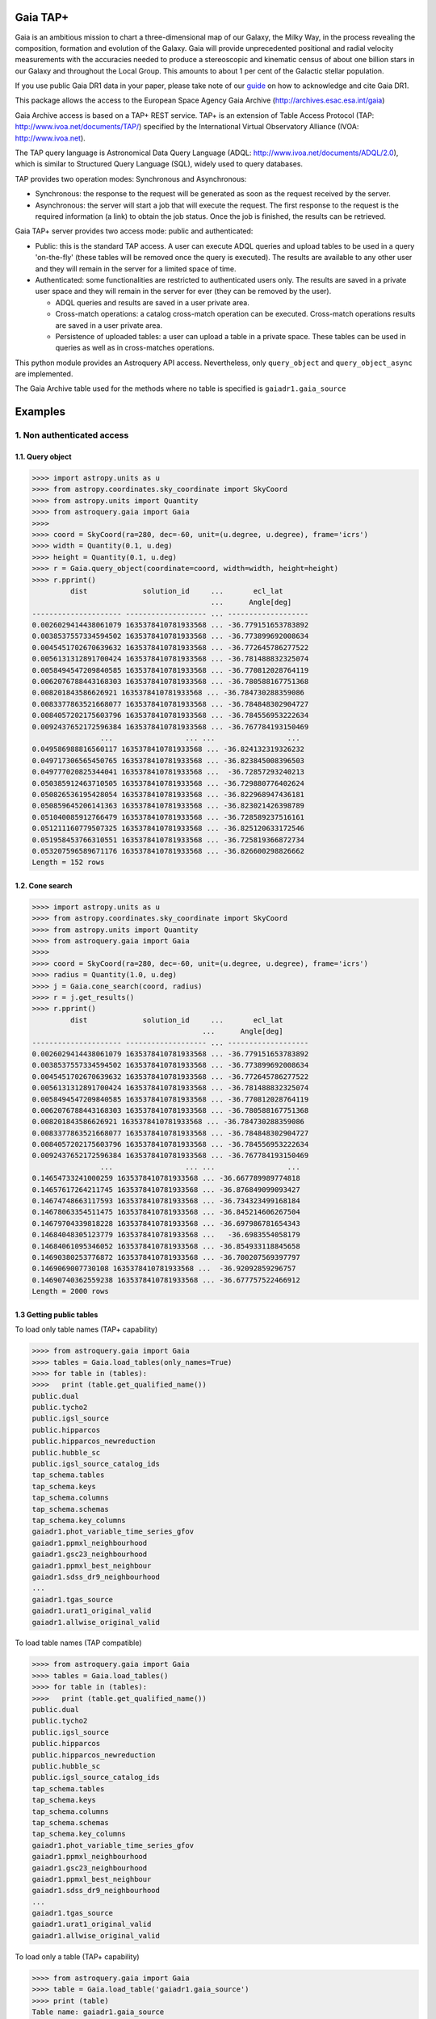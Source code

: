 .. doctest-skip-all

.. _astroquery.gaia:

=========
Gaia TAP+
=========

Gaia is an ambitious mission to chart a three-dimensional map of our Galaxy, the Milky Way, 
in the process revealing the composition, formation and evolution of the Galaxy. 
Gaia will provide unprecedented positional and radial velocity measurements with the accuracies needed 
to produce a stereoscopic and kinematic census of about one billion stars in our Galaxy and 
throughout the Local Group. This amounts to about 1 per cent of the Galactic stellar population.

If you use public Gaia DR1 data in your paper, please take note of our guide_ on how to acknowledge and cite Gaia DR1.

.. _guide: http://gaia.esac.esa.int/documentation/GDR1/Miscellaneous/sec_credit_and_citation_instructions.html

This package allows the access to the European Space Agency Gaia Archive (http://archives.esac.esa.int/gaia)

Gaia Archive access is based on a TAP+ REST service. TAP+ is an extension of Table Access Protocol
(TAP: http://www.ivoa.net/documents/TAP/) specified by the International Virtual Observatory Alliance
(IVOA: http://www.ivoa.net).

The TAP query language is Astronomical Data Query Language (ADQL: http://www.ivoa.net/documents/ADQL/2.0), which is similar
to Structured Query Language (SQL), widely used to query databases.

TAP provides two operation modes: Synchronous and Asynchronous:

* Synchronous: the response to the request will be generated as soon as the request received by the server.
* Asynchronous: the server will start a job that will execute the request. The first response to the request is the required information (a link) to obtain the job status. Once the job is finished, the results can be retrieved.

Gaia TAP+ server provides two access mode: public and authenticated:

* Public: this is the standard TAP access. A user can execute ADQL queries and upload tables to be used in a query 'on-the-fly' (these tables will be removed once the query is executed). The results are available to any other user and they will remain in the server for a limited space of time.

* Authenticated: some functionalities are restricted to authenticated users only. The results are saved in a private user space and they will remain in the server for ever (they can be removed by the user).

  * ADQL queries and results are saved in a user private area.

  * Cross-match operations: a catalog cross-match operation can be executed. Cross-match operations results are saved in a user private area.

  * Persistence of uploaded tables: a user can upload a table in a private space. These tables can be used in queries as well as in cross-matches operations.


This python module provides an Astroquery API access. Nevertheless, only ``query_object`` and ``query_object_async`` are implemented.

The Gaia Archive table used for the methods where no table is specified is ``gaiadr1.gaia_source``

========
Examples
========

---------------------------
1. Non authenticated access
---------------------------

1.1. Query object
~~~~~~~~~~~~~~~~~

.. code-block:: python

  >>>> import astropy.units as u
  >>>> from astropy.coordinates.sky_coordinate import SkyCoord
  >>>> from astropy.units import Quantity
  >>>> from astroquery.gaia import Gaia
  >>>> 
  >>>> coord = SkyCoord(ra=280, dec=-60, unit=(u.degree, u.degree), frame='icrs')
  >>>> width = Quantity(0.1, u.deg)
  >>>> height = Quantity(0.1, u.deg)
  >>>> r = Gaia.query_object(coordinate=coord, width=width, height=height)
  >>>> r.pprint()
           dist             solution_id     ...       ecl_lat      
                                            ...      Angle[deg]    
  --------------------- ------------------- ... -------------------
  0.0026029414438061079 1635378410781933568 ... -36.779151653783892
  0.0038537557334594502 1635378410781933568 ... -36.773899692008634
  0.0045451702670639632 1635378410781933568 ... -36.772645786277522
  0.0056131312891700424 1635378410781933568 ... -36.781488832325074
  0.0058494547209840585 1635378410781933568 ... -36.770812028764119
  0.0062076788443168303 1635378410781933568 ... -36.780588167751368
  0.008201843586626921 1635378410781933568 ... -36.784730288359086
  0.0083377863521668077 1635378410781933568 ... -36.784848302904727
  0.0084057202175603796 1635378410781933568 ... -36.784556953222634
  0.0092437652172596384 1635378410781933568 ... -36.767784193150469
                  ...                 ... ...                 ...
  0.049586988816560117 1635378410781933568 ... -36.824132319326232
  0.049717306565450765 1635378410781933568 ... -36.823845008396503
  0.049777020825344041 1635378410781933568 ...  -36.72857293240213
  0.050385912463710505 1635378410781933568 ... -36.729880776402624
  0.050826536195428054 1635378410781933568 ... -36.822968947436181
  0.050859645206141363 1635378410781933568 ... -36.823021426398789
  0.051040085912766479 1635378410781933568 ... -36.728589237516161
  0.051211160779507325 1635378410781933568 ... -36.825120633172546
  0.051958453766310551 1635378410781933568 ... -36.725819366872734
  0.053207596589671176 1635378410781933568 ... -36.826600298826662
  Length = 152 rows


1.2. Cone search
~~~~~~~~~~~~~~~~

.. code-block:: python

  >>>> import astropy.units as u
  >>>> from astropy.coordinates.sky_coordinate import SkyCoord
  >>>> from astropy.units import Quantity
  >>>> from astroquery.gaia import Gaia
  >>>> 
  >>>> coord = SkyCoord(ra=280, dec=-60, unit=(u.degree, u.degree), frame='icrs')
  >>>> radius = Quantity(1.0, u.deg)
  >>>> j = Gaia.cone_search(coord, radius)
  >>>> r = j.get_results()
  >>>> r.pprint()
           dist             solution_id     ...       ecl_lat      
                                          ...      Angle[deg]    
  --------------------- ------------------- ... -------------------
  0.0026029414438061079 1635378410781933568 ... -36.779151653783892
  0.0038537557334594502 1635378410781933568 ... -36.773899692008634
  0.0045451702670639632 1635378410781933568 ... -36.772645786277522
  0.0056131312891700424 1635378410781933568 ... -36.781488832325074
  0.0058494547209840585 1635378410781933568 ... -36.770812028764119
  0.0062076788443168303 1635378410781933568 ... -36.780588167751368
  0.008201843586626921 1635378410781933568 ... -36.784730288359086
  0.0083377863521668077 1635378410781933568 ... -36.784848302904727
  0.0084057202175603796 1635378410781933568 ... -36.784556953222634
  0.0092437652172596384 1635378410781933568 ... -36.767784193150469
                  ...                 ... ...                 ...
  0.14654733241000259 1635378410781933568 ... -36.667789989774818
  0.14657617264211745 1635378410781933568 ... -36.876849099093427
  0.14674748663117593 1635378410781933568 ... -36.734323499168184
  0.14678063354511475 1635378410781933568 ... -36.845214606267504
  0.14679704339818228 1635378410781933568 ... -36.697986781654343
  0.14684048305123779 1635378410781933568 ...   -36.6983554058179
  0.14684061095346052 1635378410781933568 ... -36.854933118845658
  0.14690380253776872 1635378410781933568 ... -36.700207569397797
  0.1469069007730108 1635378410781933568 ...  -36.92092859296757
  0.14690740362559238 1635378410781933568 ... -36.677757522466912
  Length = 2000 rows
  


1.3 Getting public tables
~~~~~~~~~~~~~~~~~~~~~~~~~

To load only table names (TAP+ capability)

.. code-block:: python

  >>>> from astroquery.gaia import Gaia
  >>>> tables = Gaia.load_tables(only_names=True)
  >>>> for table in (tables):
  >>>>   print (table.get_qualified_name())
  public.dual
  public.tycho2
  public.igsl_source
  public.hipparcos
  public.hipparcos_newreduction
  public.hubble_sc
  public.igsl_source_catalog_ids
  tap_schema.tables
  tap_schema.keys
  tap_schema.columns
  tap_schema.schemas
  tap_schema.key_columns
  gaiadr1.phot_variable_time_series_gfov
  gaiadr1.ppmxl_neighbourhood
  gaiadr1.gsc23_neighbourhood
  gaiadr1.ppmxl_best_neighbour
  gaiadr1.sdss_dr9_neighbourhood
  ...
  gaiadr1.tgas_source
  gaiadr1.urat1_original_valid
  gaiadr1.allwise_original_valid
  
To load table names (TAP compatible)

.. code-block:: python

  >>>> from astroquery.gaia import Gaia
  >>>> tables = Gaia.load_tables()
  >>>> for table in (tables):
  >>>>   print (table.get_qualified_name())
  public.dual
  public.tycho2
  public.igsl_source
  public.hipparcos
  public.hipparcos_newreduction
  public.hubble_sc
  public.igsl_source_catalog_ids
  tap_schema.tables
  tap_schema.keys
  tap_schema.columns
  tap_schema.schemas
  tap_schema.key_columns
  gaiadr1.phot_variable_time_series_gfov
  gaiadr1.ppmxl_neighbourhood
  gaiadr1.gsc23_neighbourhood
  gaiadr1.ppmxl_best_neighbour
  gaiadr1.sdss_dr9_neighbourhood
  ...
  gaiadr1.tgas_source
  gaiadr1.urat1_original_valid
  gaiadr1.allwise_original_valid
  
To load only a table (TAP+ capability)

.. code-block:: python

  >>>> from astroquery.gaia import Gaia
  >>>> table = Gaia.load_table('gaiadr1.gaia_source')
  >>>> print (table)
  Table name: gaiadr1.gaia_source
  Description: This table has an entry for every Gaia observed source as listed in the
  Main Database accumulating catalogue version from which the catalogue
  release has been generated. It contains the basic source parameters,
  that is only final data (no epoch data) and no spectra (neither final
  nor epoch).
  Num. columns: 57  
 

Once a table is loaded, columns can be inspected

.. code-block:: python

  >>>> from astroquery.gaia import Gaia
  >>>> table = Gaia.load_table('gaiadr1.gaia_source')
  >>>> for column in (gaiadr1_table.get_columns()):
  >>>>   print (column.get_name())
  solution_id
  source_id
  random_index
  ref_epoch
  ra
  ra_error
  dec
  dec_error
  ...
  ecl_lon
  ecl_lat

1.4 Synchronous query
~~~~~~~~~~~~~~~~~~~~~

A synchronous query will not store the results at server side. These queries must be used when the amount of data to be retrieve is 'small'.

There is a limit of 2000 rows. If you need more than that, you must use asynchronous queries.

The results can be saved in memory (default) or in a file.

Query without saving results in a file:

.. code-block:: python

  >>>> from astroquery.gaia import Gaia
  >>>> 
  >>>> job = Gaia.launch_job("select top 100 \
  >>>> solution_id,ref_epoch,ra_dec_corr,astrometric_n_obs_al,matched_observations,duplicated_source,phot_variable_flag \
  >>>> from gaiadr1.gaia_source order by source_id")
  >>>> 
  >>>> print (job)
  Jobid: None
  Phase: COMPLETED
  Owner: None
  Output file: sync_20170223111452.xml.gz
  Results: None
  >>>> r = job.get_results()
  >>>> print (r['solution_id'])
    solution_id    
  -------------------
  1635378410781933568
  1635378410781933568
  1635378410781933568
  1635378410781933568
  1635378410781933568
  1635378410781933568
  1635378410781933568
  1635378410781933568
  1635378410781933568
  1635378410781933568
                ...
  1635378410781933568
  1635378410781933568
  1635378410781933568
  1635378410781933568
  1635378410781933568
  1635378410781933568
  1635378410781933568
  1635378410781933568
  1635378410781933568
  1635378410781933568
  1635378410781933568
  Length = 100 rows

Query saving results in a file:

.. code-block:: python

  >>>> from astroquery.gaia import Gaia
  >>>> job = Gaia.launch_job("select top 100 \
  >>>> solution_id,ref_epoch,ra_dec_corr,astrometric_n_obs_al,matched_observations,duplicated_source,phot_variable_flag \
  >>>> from gaiadr1.gaia_source order by source_id", dump_to_file=True)
  >>>> 
  >>>> print (job)
  Jobid: None
  Phase: COMPLETED
  Owner: None
  Output file: sync_20170223111452.xml.gz
  Results: None
  >>>> r = job.get_results()
  >>>> print (r['solution_id'])
    solution_id    
  -------------------
  1635378410781933568
  1635378410781933568
  1635378410781933568
  1635378410781933568
  1635378410781933568
  1635378410781933568
  1635378410781933568
  1635378410781933568
  1635378410781933568
  1635378410781933568
                ...
  1635378410781933568
  1635378410781933568
  1635378410781933568
  1635378410781933568
  1635378410781933568
  1635378410781933568
  1635378410781933568
  1635378410781933568
  1635378410781933568
  1635378410781933568
  1635378410781933568
  Length = 100 rows


1.5 Synchronous query on an 'on-the-fly' uploaded table
~~~~~~~~~~~~~~~~~~~~~~~~~~~~~~~~~~~~~~~~~~~~~~~~~~~~~~~

A table can be uploaded to the server in order to be used in a query.

.. code-block:: python

  from astroquery.gaia import Gaia
  
  >>>> upload_resource = 'my_table.xml'
  >>>> j = Gaia.launch_job(query="select * from tap_upload.table_test", upload_resource=upload_resource, \
  >>>> upload_table_name="table_test", verbose=True)
  >>>> r = j.get_results()
  >>>> r.pprint()
  source_id alpha delta
  --------- ----- -----
          a   1.0   2.0
          b   3.0   4.0
          c   5.0   6.0


1.6 Asynchronous query
~~~~~~~~~~~~~~~~~~~~~~

Asynchronous queries save results at server side. These queries can be accessed at any time. For anonymous users, results are kept for three days.

The results can be saved in memory (default) or in a file.

Query without saving results in a file:

.. code-block:: python

  >>>> from astroquery.gaia import Gaia
  >>>> 
  >>>> job = Gaia.launch_job_async("select top 100 * from gaiadr1.gaia_source order by source_id")
  >>>> 
  >>>> print (job)
  Jobid: 1487845273526O
  Phase: COMPLETED
  Owner: None
  Output file: async_20170223112113.vot
  Results: None
  >>>> r = job.get_results()
  >>>> print (r['solution_id'])
    solution_id    
  -------------------
  1635378410781933568
  1635378410781933568
  1635378410781933568
  1635378410781933568
  1635378410781933568
  1635378410781933568
  1635378410781933568
  1635378410781933568
  1635378410781933568
  1635378410781933568
                ...
  1635378410781933568
  1635378410781933568
  1635378410781933568
  1635378410781933568
  1635378410781933568
  1635378410781933568
  1635378410781933568
  1635378410781933568
  1635378410781933568
  1635378410781933568
  1635378410781933568
  Length = 100 rows

Query saving results in a file:

.. code-block:: python

  >>>> from astroquery.gaia import Gaia
  >>>> 
  >>>> job = Gaia.launch_job_async("select top 100 * from gaiadr1.gaia_source order by source_id", dump_to_file=True)
  >>>> 
  >>>> print (job)
  Jobid: 1487845273526O
  Phase: COMPLETED
  Owner: None
  Output file: async_20170223112113.vot
  Results: None
  >>>> r = job.get_results()
  >>>> print (r['solution_id'])
    solution_id    
  -------------------
  1635378410781933568
  1635378410781933568
  1635378410781933568
  1635378410781933568
  1635378410781933568
  1635378410781933568
  1635378410781933568
  1635378410781933568
  1635378410781933568
  1635378410781933568
                ...
  1635378410781933568
  1635378410781933568
  1635378410781933568
  1635378410781933568
  1635378410781933568
  1635378410781933568
  1635378410781933568
  1635378410781933568
  1635378410781933568
  1635378410781933568
  1635378410781933568
  Length = 100 rows


1.6 Asynchronous job removal
~~~~~~~~~~~~~~~~~~~~~~~~~~~~

To remove asynchronous

.. code-block:: python

  >>>> from astroquery.gaia import Gaia
  >>>> job = Gaia.remove_jobs(["job_id_1","job_id_2",...])


---------------------------
2. Authenticated access
---------------------------

Authenticated users are able to access to TAP+ capabilities (shared tables, persistent jobs, etc.)
In order to authenticate a user, ``login`` or ``login_gui`` methods must be called. After a successful
authentication, the user will be authenticated until ``logout`` method is called.

All previous methods (``query_object``, ``cone_search``, ``load_table``, ``load_tables``, ``launch_job``) explained for
non authenticated users are applicable for authenticated ones.

The main differences are:

* Asynchronous results are kept at server side for ever (until the user decides to remove one of them).
* Users can access to shared tables.


2.1. Login/Logout
~~~~~~~~~~~~~~~~~

Graphic interface


*Note: Tkinter module is required to use login_gui method.*

.. code-block:: python

  >>>> from astroquery.gaia import Gaia
  >>>> Gaia.login_gui()


Command line


.. code-block:: python

  >>>> from astroquery.gaia import Gaia
  >>>> Gaia.login(user='userName', password='userPassword')


It is possible to use a file where the credentials are stored:

*The file must containing user and password in two different lines.*

.. code-block:: python

  >>>> from astroquery.gaia import Gaia
  >>>> Gaia.login(credentials_file='my_credentials_file')



To perform a logout


.. code-block:: python

  >>>> from astroquery.gaia import Gaia
  >>>> Gaia.logout()



2.2. Listing shared tables
~~~~~~~~~~~~~~~~~~~~~~~~~~

.. code-block:: python

  >>>> from astroquery.gaia import Gaia
  >>>> tables = Gaia.load_tables(only_names=True, include_shared_tables=True)
  >>>> for table in (tables):
  >>>>   print (table.get_qualified_name())
  public.dual
  public.tycho2
  public.igsl_source
  tap_schema.tables
  tap_schema.keys
  tap_schema.columns
  tap_schema.schemas
  tap_schema.key_columns
  gaiadr1.phot_variable_time_series_gfov
  gaiadr1.ppmxl_neighbourhood
  gaiadr1.gsc23_neighbourhood
  ...
  user_schema_1.table1
  user_schema_2.table1
  ...
  


